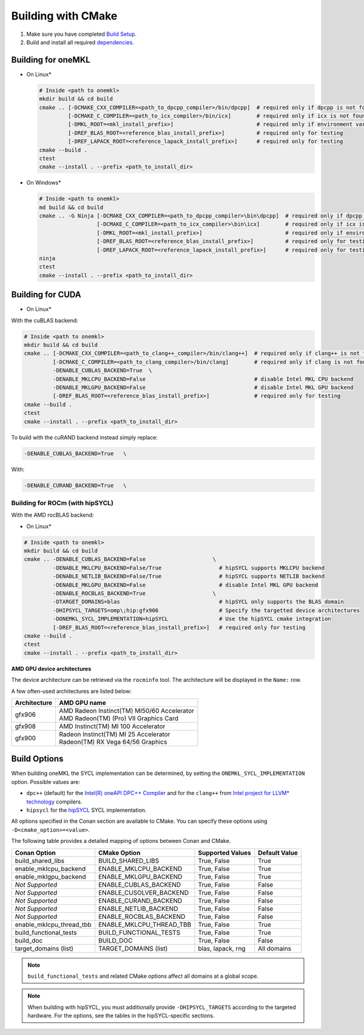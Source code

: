 .. _building_with_cmake:

Building with CMake
===================


#. 
   Make sure you have completed `Build Setup <#build-setup>`_. 

#. 
   Build and install all required `dependencies <#software-requirements>`_. 

Building for oneMKL
^^^^^^^^^^^^^^^^^^^

* On Linux*

  .. code-block:: bash

     # Inside <path to onemkl>
     mkdir build && cd build
     cmake .. [-DCMAKE_CXX_COMPILER=<path_to_dpcpp_compiler>/bin/dpcpp]  # required only if dpcpp is not found in environment variable PATH
              [-DCMAKE_C_COMPILER=<path_to_icx_compiler>/bin/icx]        # required only if icx is not found in environment variable PATH
              [-DMKL_ROOT=<mkl_install_prefix>]                          # required only if environment variable MKLROOT is not set
              [-DREF_BLAS_ROOT=<reference_blas_install_prefix>]          # required only for testing
              [-DREF_LAPACK_ROOT=<reference_lapack_install_prefix>]      # required only for testing
     cmake --build .
     ctest
     cmake --install . --prefix <path_to_install_dir>

* On Windows*

  .. code-block:: bash

     # Inside <path to onemkl>
     md build && cd build
     cmake .. -G Ninja [-DCMAKE_CXX_COMPILER=<path_to_dpcpp_compiler>\bin\dpcpp]  # required only if dpcpp is not found in environment variable PATH
                       [-DCMAKE_C_COMPILER=<path_to_icx_compiler>\bin\icx]        # required only if icx is not found in environment variable PATH
                       [-DMKL_ROOT=<mkl_install_prefix>]                          # required only if environment variable MKLROOT is not set
                       [-DREF_BLAS_ROOT=<reference_blas_install_prefix>]          # required only for testing
                       [-DREF_LAPACK_ROOT=<reference_lapack_install_prefix>]      # required only for testing
     ninja 
     ctest
     cmake --install . --prefix <path_to_install_dir>

Building for CUDA
^^^^^^^^^^^^^^^^^

* On Linux*

With the cuBLAS backend:

.. code-block:: bash

   # Inside <path to onemkl>
   mkdir build && cd build
   cmake .. [-DCMAKE_CXX_COMPILER=<path_to_clang++_compiler>/bin/clang++]  # required only if clang++ is not found in environment variable PATH
            [-DCMAKE_C_COMPILER=<path_to_clang_compiler>/bin/clang]        # required only if clang is not found in environment variable PATH
            -DENABLE_CUBLAS_BACKEND=True  \
            -DENABLE_MKLCPU_BACKEND=False                                  # disable Intel MKL CPU backend
            -DENABLE_MKLGPU_BACKEND=False                                  # disable Intel MKL GPU backend
            [-DREF_BLAS_ROOT=<reference_blas_install_prefix>]              # required only for testing
   cmake --build .
   ctest
   cmake --install . --prefix <path_to_install_dir>

To build with the cuRAND backend instead simply replace:

.. code-block:: bash

   -DENABLE_CUBLAS_BACKEND=True   \

With:

.. code-block:: bash

   -DENABLE_CURAND_BACKEND=True   \

Building for ROCm (with hipSYCL)
~~~~~~~~~~~~~~~~~~~~~~~~~~~~~~~~

With the AMD rocBLAS backend:


* On Linux*

.. code-block:: bash

   # Inside <path to onemkl>
   mkdir build && cd build
   cmake .. -DENABLE_CUBLAS_BACKEND=False                     \
            -DENABLE_MKLCPU_BACKEND=False/True                  # hipSYCL supports MKLCPU backend     
            -DENABLE_NETLIB_BACKEND=False/True                  # hipSYCL supports NETLIB backend
            -DENABLE_MKLGPU_BACKEND=False                       # disable Intel MKL GPU backend
            -DENABLE_ROCBLAS_BACKEND=True                     \
            -DTARGET_DOMAINS=blas                               # hipSYCL only supports the BLAS domain
            -DHIPSYCL_TARGETS=omp\;hip:gfx906                   # Specify the targetted device architectures 
            -DONEMKL_SYCL_IMPLEMENTATION=hipSYCL                # Use the hipSYCL cmake integration
            [-DREF_BLAS_ROOT=<reference_blas_install_prefix>]   # required only for testing
   cmake --build .
   ctest
   cmake --install . --prefix <path_to_install_dir>

**AMD GPU device architectures**  

The device architecture can be retrieved via the ``rocminfo`` tool. The architecture will be displayed in the ``Name:`` row.

A few often-used architectures are listed below:

.. list-table::
   :header-rows: 1

   * - Architecture
     - AMD GPU name
   * - gfx906
     - | AMD Radeon Instinct(TM) MI50/60 Accelerator
       | AMD Radeon(TM) (Pro) VII Graphics Card
   * - gfx908
     - AMD Instinct(TM) MI 100 Accelerator
   * - gfx900
     - | Radeon Instinct(TM) MI 25 Accelerator
       | Radeon(TM) RX Vega 64/56 Graphics

Build Options
^^^^^^^^^^^^^

When building oneMKL the SYCL implementation can be determined, by setting the
``ONEMKL_SYCL_IMPLEMENTATION`` option. Possible values are:

* ``dpc++`` (default) for the
  `Intel(R) oneAPI DPC++ Compiler <https://software.intel.com/en-us/oneapi/dpc-compiler>`_
  and for the ``clang++`` from
  `Intel project for LLVM* technology <https://github.com/intel/llvm/releases>`_ compilers.
* ``hipsycl`` for the `hipSYCL <https://github.com/illuhad/hipSYCL>`_ SYCL implementation.

All options specified in the Conan section are available to CMake. You can
specify these options using ``-D<cmake_option>=<value>``.

The following table provides a detailed mapping of options between Conan and
CMake.

.. list-table::
   :header-rows: 1

   * - Conan Option
     - CMake Option
     - Supported Values
     - Default Value 
   * - build_shared_libs
     - BUILD_SHARED_LIBS
     - True, False
     - True      
   * - enable_mklcpu_backend
     - ENABLE_MKLCPU_BACKEND
     - True, False
     - True      
   * - enable_mklgpu_backend
     - ENABLE_MKLGPU_BACKEND
     - True, False
     - True      
   * - *Not Supported*
     - ENABLE_CUBLAS_BACKEND
     - True, False
     - False     
   * - *Not Supported*
     - ENABLE_CUSOLVER_BACKEND
     - True, False
     - False     
   * - *Not Supported*
     - ENABLE_CURAND_BACKEND
     - True, False
     - False     
   * - *Not Supported*
     - ENABLE_NETLIB_BACKEND
     - True, False
     - False     
   * - *Not Supported*
     - ENABLE_ROCBLAS_BACKEND
     - True, False
     - False     
   * - enable_mklcpu_thread_tbb
     - ENABLE_MKLCPU_THREAD_TBB
     - True, False
     - True      
   * - build_functional_tests
     - BUILD_FUNCTIONAL_TESTS
     - True, False
     - True      
   * - build_doc
     - BUILD_DOC
     - True, False
     - False     
   * - target_domains (list)
     - TARGET_DOMAINS (list)
     - blas, lapack, rng
     - All domains 

.. note::
  ``build_functional_tests`` and related CMake options affect all domains at a
  global scope.

 
.. note::
  When building with hipSYCL, you must additionally provide
  ``-DHIPSYCL_TARGETS`` according to the targeted hardware. For the options,
  see the tables in the hipSYCL-specific sections.
